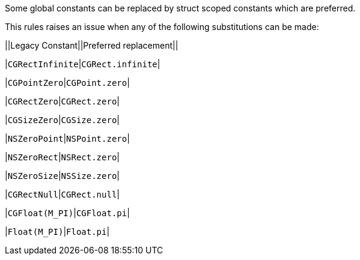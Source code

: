Some global constants can be replaced by struct scoped constants which are preferred.


This rules raises an issue when any of the following substitutions can be made:


||Legacy Constant||Preferred replacement||

|``++CGRectInfinite++``|``++CGRect.infinite++``|

|``++CGPointZero++``|``++CGPoint.zero++``|

|``++CGRectZero++``|``++CGRect.zero++``|

|``++CGSizeZero++``|``++CGSize.zero++``|

|``++NSZeroPoint++``|``++NSPoint.zero++``|

|``++NSZeroRect++``|``++NSRect.zero++``|

|``++NSZeroSize++``|``++NSSize.zero++``|

|``++CGRectNull++``|``++CGRect.null++``|

|``++CGFloat(M_PI)++``|``++CGFloat.pi++``|

|``++Float(M_PI)++``|``++Float.pi++``|
